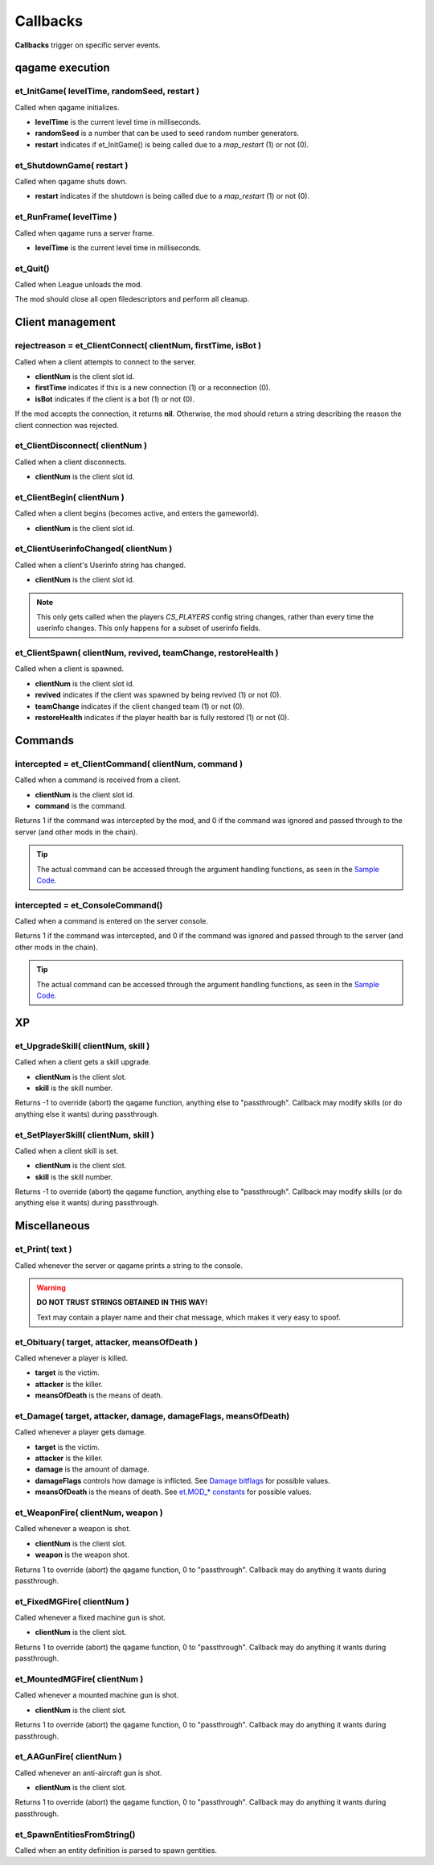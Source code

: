 =========
Callbacks
=========

**Callbacks** trigger on specific server events.


qagame execution
================


et_InitGame( levelTime, randomSeed, restart )
---------------------------------------------

Called when qagame initializes.

* **levelTime** is the current level time in milliseconds.
* **randomSeed** is a number that can be used to seed random number generators.
* **restart** indicates if et_InitGame() is being called due to a `map_restart` (1) or not (0).


et_ShutdownGame( restart )
--------------------------

Called when qagame shuts down.

* **restart** indicates if the shutdown is being called due to a `map_restart` (1) or not (0).


et_RunFrame( levelTime )
------------------------

Called when qagame runs a server frame.

* **levelTime** is the current level time in milliseconds.


et_Quit()
---------

Called when League unloads the mod.

The mod should close all open filedescriptors and perform all cleanup.


Client management
=================


rejectreason = et_ClientConnect( clientNum, firstTime, isBot )
--------------------------------------------------------------

Called when a client attempts to connect to the server.

* **clientNum** is the client slot id.
* **firstTime** indicates if this is a new connection (1) or a reconnection (0).
* **isBot** indicates if the client is a bot (1) or not (0).

If the mod accepts the connection, it returns **nil**. Otherwise, the mod should return a string describing the reason the client connection was rejected.


et_ClientDisconnect( clientNum )
--------------------------------

Called when a client disconnects.

* **clientNum** is the client slot id.


et_ClientBegin( clientNum )
---------------------------

Called when a client begins (becomes active, and enters the gameworld).

* **clientNum** is the client slot id.


et_ClientUserinfoChanged( clientNum )
-------------------------------------

Called when a client's Userinfo string has changed.

* **clientNum** is the client slot id.

.. note:: This only gets called when the players `CS_PLAYERS` config string changes, rather than every time the userinfo changes. This only happens for a subset of userinfo fields.


et_ClientSpawn( clientNum, revived, teamChange, restoreHealth )
---------------------------------------------------------------

Called when a client is spawned.

* **clientNum** is the client slot id.
* **revived** indicates if the client was spawned by being revived (1) or not (0).
* **teamChange** indicates if the client changed team (1) or not (0).
* **restoreHealth** indicates if the player health bar is fully restored (1) or not (0).


Commands
========


intercepted = et_ClientCommand( clientNum, command )
----------------------------------------------------

Called when a command is received from a client.

* **clientNum** is the client slot id.
* **command** is the command.

Returns 1 if the command was intercepted by the mod, and 0 if the command was ignored and passed through to the server (and other mods in the chain).

.. tip:: The actual command can be accessed through the argument handling functions, as seen in the `Sample Code <sample.html>`__.


intercepted = et_ConsoleCommand()
---------------------------------

Called when a command is entered on the server console.

Returns 1 if the command was intercepted, and 0 if the command was ignored and passed through to the server (and other mods in the chain).

.. tip:: The actual command can be accessed through the argument handling functions, as seen in the `Sample Code <sample.html>`__.


XP
==


et_UpgradeSkill( clientNum, skill )
-----------------------------------

Called when a client gets a skill upgrade.

* **clientNum** is the client slot.
* **skill** is the skill number.

Returns -1 to override (abort) the qagame function, anything else to "passthrough". Callback may modify skills (or do anything else it wants) during passthrough.


et_SetPlayerSkill( clientNum, skill )
-------------------------------------

Called when a client skill is set.

* **clientNum** is the client slot.
* **skill** is the skill number.

Returns -1 to override (abort) the qagame function, anything else to "passthrough". Callback may modify skills (or do anything else it wants) during passthrough.


Miscellaneous
=============


et_Print( text )
----------------

Called whenever the server or qagame prints a string to the console.


.. warning:: **DO NOT TRUST STRINGS OBTAINED IN THIS WAY!**

             Text may contain a player name and their chat message, which makes it very easy to spoof.


et_Obituary( target, attacker, meansOfDeath )
---------------------------------------------

Called whenever a player is killed.

* **target** is the victim.
* **attacker** is the killer.
* **meansOfDeath** is the means of death.


et_Damage( target, attacker, damage, damageFlags, meansOfDeath)
---------------------------------------------------------------

Called whenever a player gets damage.

* **target** is the victim.
* **attacker** is the killer.
* **damage** is the amount of damage.
* **damageFlags** controls how damage is inflicted. See `Damage bitflags <misc.html#damage-bitflags>`__ for possible values.
* **meansOfDeath** is the means of death. See `et.MOD_* constants <constants.html#mod-constants>`__ for possible values.


et_WeaponFire( clientNum, weapon )
----------------------------------

Called whenever a weapon is shot.

* **clientNum** is the client slot.
* **weapon** is the weapon shot.

Returns 1 to override (abort) the qagame function, 0 to "passthrough". Callback may do anything it wants during passthrough.


et_FixedMGFire( clientNum )
---------------------------------

Called whenever a fixed machine gun is shot.

* **clientNum** is the client slot.

Returns 1 to override (abort) the qagame function, 0 to "passthrough". Callback may do anything it wants during passthrough.


et_MountedMGFire( clientNum )
-----------------------------------

Called whenever a mounted machine gun is shot.

* **clientNum** is the client slot.

Returns 1 to override (abort) the qagame function, 0 to "passthrough". Callback may do anything it wants during passthrough.


et_AAGunFire( clientNum )
-------------------------------

Called whenever an anti-aircraft gun is shot.

* **clientNum** is the client slot.

Returns 1 to override (abort) the qagame function, 0 to "passthrough". Callback may do anything it wants during passthrough.


et_SpawnEntitiesFromString()
----------------------------

Called when an entity definition is parsed to spawn gentities.
